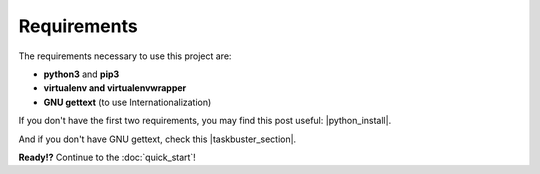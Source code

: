Requirements
============
 
The requirements necessary to use this project are:
 
- **python3** and **pip3**
- **virtualenv and virtualenvwrapper**
- **GNU gettext** (to use Internationalization)
 
If you don't have the first two requirements, you may find this 
post useful: |python_install|.
 
.. |python_install| raw:: html
 
    <a href="http://www.marinamele.com/2014/07/install-python3-on-mac-os-x-and-use-virtualenv-and-virtualenvwrapper.html" target="_blank">Install Python 3 on Mac OS X and use virtualenv and virtualenvwrapper</a>
 
 
And if you don't have GNU gettext, check this |taskbuster_section|.
 
.. |taskbuster_section| raw:: html
 
    <a href="http://marinamele.com/taskbuster-django-tutorial/internationalization-localization-languages-time-zones" target="_blank">TaskBuster tutorial section</a>
 
 
**Ready!?** Continue to the :doc:`quick_start`!